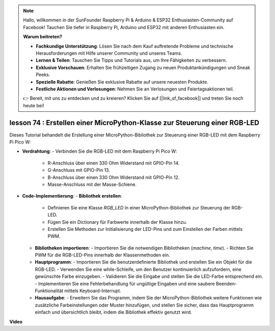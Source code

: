.. note::

    Hallo, willkommen in der SunFounder Raspberry Pi & Arduino & ESP32 Enthusiasten-Community auf Facebook! Tauchen Sie tiefer in Raspberry Pi, Arduino und ESP32 mit anderen Enthusiasten ein.

    **Warum beitreten?**

    - **Fachkundige Unterstützung**: Lösen Sie nach dem Kauf auftretende Probleme und technische Herausforderungen mit Hilfe unserer Community und unseres Teams.
    - **Lernen & Teilen**: Tauschen Sie Tipps und Tutorials aus, um Ihre Fähigkeiten zu verbessern.
    - **Exklusive Vorschauen**: Erhalten Sie frühzeitigen Zugang zu neuen Produktankündigungen und Sneak Peeks.
    - **Spezielle Rabatte**: Genießen Sie exklusive Rabatte auf unsere neuesten Produkte.
    - **Festliche Aktionen und Verlosungen**: Nehmen Sie an Verlosungen und Feiertagsaktionen teil.

    👉 Bereit, mit uns zu entdecken und zu kreieren? Klicken Sie auf [|link_sf_facebook|] und treten Sie noch heute bei!

lesson 74 : Erstellen einer MicroPython-Klasse zur Steuerung einer RGB-LED
===================================================================================

Dieses Tutorial behandelt die Erstellung einer MicroPython-Bibliothek zur Steuerung einer RGB-LED mit dem Raspberry Pi Pico W:

* **Verdrahtung**: 
  - Verbinden Sie die RGB-LED mit dem Raspberry Pi Pico W:
    - R-Anschluss über einen 330 Ohm Widerstand mit GPIO-Pin 14.
    - G-Anschluss mit GPIO-Pin 13.
    - B-Anschluss über einen 330 Ohm Widerstand mit GPIO-Pin 12.
    - Masse-Anschluss mit der Masse-Schiene.

* **Code-Implementierung**: 
  - **Bibliothek erstellen**: 
    - Definieren Sie eine Klasse `RGB_LED` in einer MicroPython-Bibliothek zur Steuerung der RGB-LED.
    - Fügen Sie ein Dictionary für Farbwerte innerhalb der Klasse hinzu.
    - Erstellen Sie Methoden zur Initialisierung der LED-Pins und zum Einstellen der Farben mittels PWM.
  - **Bibliotheken importieren**: 
    - Importieren Sie die notwendigen Bibliotheken (`machine`, `time`).
    - Richten Sie PWM für die RGB-LED-Pins innerhalb der Klassenmethoden ein.
  - **Hauptprogramm**: 
    - Importieren Sie die benutzerdefinierte Bibliothek und erstellen Sie ein Objekt für die RGB-LED.
    - Verwenden Sie eine while-Schleife, um den Benutzer kontinuierlich aufzufordern, eine gewünschte Farbe einzugeben.
    - Validieren Sie die Eingabe und stellen Sie die LED-Farbe entsprechend ein.
    - Implementieren Sie eine Fehlerbehandlung für ungültige Eingaben und eine saubere Beenden-Funktionalität mittels Keyboard-Interrupt.
  - **Hausaufgabe**: 
    - Erweitern Sie das Programm, indem Sie der MicroPython-Bibliothek weitere Funktionen wie zusätzliche Farbeinstellungen oder Muster hinzufügen, und stellen Sie sicher, dass das Hauptprogramm einfach und übersichtlich bleibt, indem die Bibliothek effektiv genutzt wird.

**Video**

.. raw:: html

    <iframe width="700" height="500" src="https://www.youtube.com/embed/tw-mXURNEUc?si=Ja75F1-I6MYwJgEh" title="YouTube video player" frameborder="0" allow="accelerometer; autoplay; clipboard-write; encrypted-media; gyroscope; picture-in-picture; web-share" allowfullscreen></iframe>


